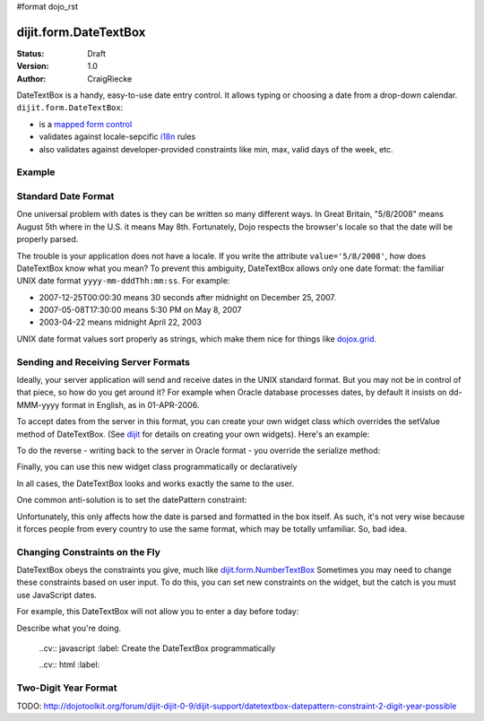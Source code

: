 #format dojo_rst

dijit.form.DateTextBox
======================

:Status: Draft
:Version: 1.0
:Author: CraigRiecke

DateTextBox is a handy, easy-to-use date entry control.  It allows typing or choosing a date from a drop-down calendar.  ``dijit.form.DateTextBox``:

* is a `mapped form control <dijit/form#mapped>`_
* validates against locale-sepcific `i18n <dojo/i18n>`_ rules
* also validates against developer-provided constraints like min, max, valid days of the week, etc.

Example
-------

.. cv-compound::

  .. cv:: javascript

     <script type="text/javascript">
     dojo.require("dijit.form.DateTextBox");
     </script>

  .. cv:: html

	<input type="text" name="date1" id="date1" value="2005-12-30"
		dojoType="dijit.form.DateTextBox"
		required="true" />
        <label for="date1">Drop down Date box.  Click inside to display the calendar.</label>

Standard Date Format
--------------------
One universal problem with dates is they can be written so many different ways.  In Great Britain, "5/8/2008" means August 5th where in the U.S. 
it means May 8th.  Fortunately, Dojo respects the browser's locale so that the date will be properly parsed.  

The trouble is your application does not have a locale.  If you write the attribute ``value='5/8/2008'``, how does DateTextBox know what you mean?  To prevent this ambiguity, DateTextBox allows only one date format: the familiar UNIX date format  ``yyyy-mm-dddThh:mm:ss``.  For example:

* 2007-12-25T00:00:30 means 30 seconds after midnight on December 25, 2007.
* 2007-05-08T17:30:00 means 5:30 PM on May 8, 2007
* 2003-04-22 means midnight April 22, 2003 

UNIX date format values sort properly as strings, which make them nice for things like `dojox.grid <dojox/grid>`_.

Sending and Receiving Server Formats
------------------------------------

Ideally, your server application will send and receive dates in the UNIX standard format.  But you may not be in control of that piece, so how do you get around it?  For example when Oracle database processes dates, by default it insists on dd-MMM-yyyy format in English, as in 01-APR-2006. 

To accept dates from the server in this format, you can create your own widget class which overrides the setValue method of DateTextBox.  (See `dijit <dijit>`_ for details on creating your own widgets).  Here's an example:

.. code-block:: javascript
   :linenos:

   dojo.declare("OracleDateTextBox", [dijit.form.DateTextBox],
      setValue: function(unparsedValue) {
          this.value = dojo.date.locale.parse(
              unparsedValue,
              {selector: 'date', datePattern: 'dd-MMM-yyyy'}
          );
      })
      // more to come...

To do the reverse - writing back to the server in Oracle format - you override the serialize method:

.. code-block:: javascript
   :linenos:

      serialize: function(d, options) {
        return dojo.date.locale.format(d, {selector:'date', datePattern:'dd-MMM-yyyy'}).toLowerCase();
      }
   });

Finally, you can use this new widget class programmatically or declaratively

.. code-block:: html
   :linenos:
       
   <input dojoType="OracleDateTextBox" name="mydate"/>

In all cases, the DateTextBox looks and works exactly the same to the user.

One common anti-solution is to set the datePattern constraint:

.. code-block :: html
   :linenos:

   <!-- DOESN'T WORK!!  -->
   <input dojoType="dijit.form.DateTextBox" name="effectiveDateOfChange" 
          id="effectiveDateOfChange" constraints="{datePattern:'dd-MMM-yyyy'}"/> 

Unfortunately, this only affects how the date is parsed and formatted in the box itself. As such, it's not very wise because it forces
people from every country to use the same format, which may be totally unfamiliar.  So, bad idea.
          
Changing Constraints on the Fly
-------------------------------
DateTextBox obeys the constraints you give, much like `dijit.form.NumberTextBox <dijit/form/NumberTextBox>`_  Sometimes you may need to change these constraints based on
user input.  To do this, you can set new constraints on the widget, but the catch is you must use JavaScript dates.

For example, this DateTextBox will not allow you to enter a day before today:

.. cv-compound::

Describe what you're doing.

  ..cv:: javascript
  :label: Create the DateTextBox programmatically

  ..cv:: html
  :label:

Two-Digit Year Format
---------------------

TODO: http://dojotoolkit.org/forum/dijit-dijit-0-9/dijit-support/datetextbox-datepattern-constraint-2-digit-year-possible

